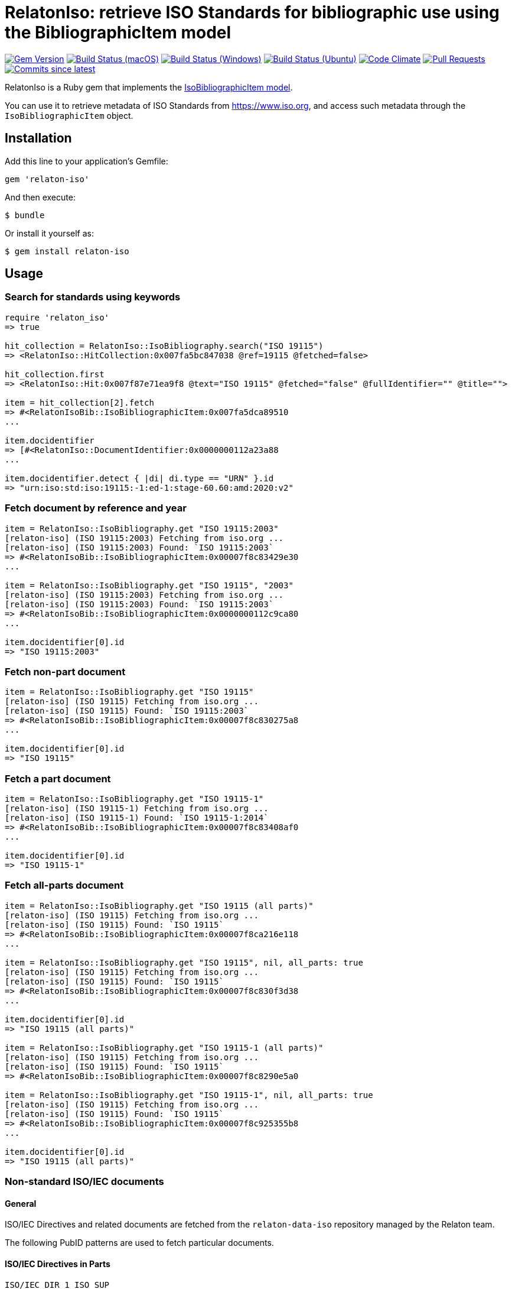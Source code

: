 = RelatonIso: retrieve ISO Standards for bibliographic use using the BibliographicItem model

image:https://img.shields.io/gem/v/relaton-iso.svg["Gem Version", link="https://rubygems.org/gems/relaton-iso"]
image:https://github.com/relaton/relaton-iso/workflows/macos/badge.svg["Build Status (macOS)", link="https://github.com/relaton/relaton-iso/actions?workflow=macos"]
image:https://github.com/relaton/relaton-iso/workflows/windows/badge.svg["Build Status (Windows)", link="https://github.com/relaton/relaton-iso/actions?workflow=windows"]
image:https://github.com/relaton/relaton-iso/workflows/ubuntu/badge.svg["Build Status (Ubuntu)", link="https://github.com/relaton/relaton-iso/actions?workflow=ubuntu"]
image:https://codeclimate.com/github/relaton/relaton-iso/badges/gpa.svg["Code Climate", link="https://codeclimate.com/github/metanorma/relaton-iso"]
image:https://img.shields.io/github/issues-pr-raw/relaton/relaton-iso.svg["Pull Requests", link="https://github.com/relaton/relaton-iso/pulls"]
image:https://img.shields.io/github/commits-since/relaton/relaton/latest.svg["Commits since latest",link="https://github.com/relaton/relaton/releases"]

RelatonIso is a Ruby gem that implements the https://github.com/metanorma/metanorma-model-iso#iso-bibliographic-item[IsoBibliographicItem model].

You can use it to retrieve metadata of ISO Standards from https://www.iso.org, and access such metadata through the `IsoBibliographicItem` object.

== Installation

Add this line to your application's Gemfile:

[source,ruby]
----
gem 'relaton-iso'
----

And then execute:

    $ bundle

Or install it yourself as:

    $ gem install relaton-iso

== Usage

=== Search for standards using keywords

[source,ruby]
----
require 'relaton_iso'
=> true

hit_collection = RelatonIso::IsoBibliography.search("ISO 19115")
=> <RelatonIso::HitCollection:0x007fa5bc847038 @ref=19115 @fetched=false>

hit_collection.first
=> <RelatonIso::Hit:0x007f87e71ea9f8 @text="ISO 19115" @fetched="false" @fullIdentifier="" @title="">

item = hit_collection[2].fetch
=> #<RelatonIsoBib::IsoBibliographicItem:0x007fa5dca89510
...

item.docidentifier
=> [#<RelatonIso::DocumentIdentifier:0x0000000112a23a88
...

item.docidentifier.detect { |di| di.type == "URN" }.id
=> "urn:iso:std:iso:19115:-1:ed-1:stage-60.60:amd:2020:v2"
----

=== Fetch document by reference and year

[source,ruby]
----
item = RelatonIso::IsoBibliography.get "ISO 19115:2003"
[relaton-iso] (ISO 19115:2003) Fetching from iso.org ...
[relaton-iso] (ISO 19115:2003) Found: `ISO 19115:2003`
=> #<RelatonIsoBib::IsoBibliographicItem:0x00007f8c83429e30
...

item = RelatonIso::IsoBibliography.get "ISO 19115", "2003"
[relaton-iso] (ISO 19115:2003) Fetching from iso.org ...
[relaton-iso] (ISO 19115:2003) Found: `ISO 19115:2003`
=> #<RelatonIsoBib::IsoBibliographicItem:0x0000000112c9ca80
...

item.docidentifier[0].id
=> "ISO 19115:2003"
----

=== Fetch non-part document

[source,ruby]
----
item = RelatonIso::IsoBibliography.get "ISO 19115"
[relaton-iso] (ISO 19115) Fetching from iso.org ...
[relaton-iso] (ISO 19115) Found: `ISO 19115:2003`
=> #<RelatonIsoBib::IsoBibliographicItem:0x00007f8c830275a8
...

item.docidentifier[0].id
=> "ISO 19115"
----

=== Fetch a part document

[source,ruby]
----
item = RelatonIso::IsoBibliography.get "ISO 19115-1"
[relaton-iso] (ISO 19115-1) Fetching from iso.org ...
[relaton-iso] (ISO 19115-1) Found: `ISO 19115-1:2014`
=> #<RelatonIsoBib::IsoBibliographicItem:0x00007f8c83408af0
...

item.docidentifier[0].id
=> "ISO 19115-1"
----

=== Fetch all-parts document

[source,ruby]
----
item = RelatonIso::IsoBibliography.get "ISO 19115 (all parts)"
[relaton-iso] (ISO 19115) Fetching from iso.org ...
[relaton-iso] (ISO 19115) Found: `ISO 19115`
=> #<RelatonIsoBib::IsoBibliographicItem:0x00007f8ca216e118
...

item = RelatonIso::IsoBibliography.get "ISO 19115", nil, all_parts: true
[relaton-iso] (ISO 19115) Fetching from iso.org ...
[relaton-iso] (ISO 19115) Found: `ISO 19115`
=> #<RelatonIsoBib::IsoBibliographicItem:0x00007f8c830f3d38
...

item.docidentifier[0].id
=> "ISO 19115 (all parts)"

item = RelatonIso::IsoBibliography.get "ISO 19115-1 (all parts)"
[relaton-iso] (ISO 19115) Fetching from iso.org ...
[relaton-iso] (ISO 19115) Found: `ISO 19115`
=> #<RelatonIsoBib::IsoBibliographicItem:0x00007f8c8290e5a0

item = RelatonIso::IsoBibliography.get "ISO 19115-1", nil, all_parts: true
[relaton-iso] (ISO 19115) Fetching from iso.org ...
[relaton-iso] (ISO 19115) Found: `ISO 19115`
=> #<RelatonIsoBib::IsoBibliographicItem:0x00007f8c925355b8
...

item.docidentifier[0].id
=> "ISO 19115 (all parts)"
----

=== Non-standard ISO/IEC documents

==== General

ISO/IEC Directives and related documents are fetched from the `relaton-data-iso`
repository managed by the Relaton team.

The following PubID patterns are used to fetch particular documents.

==== ISO/IEC Directives in Parts

`ISO/IEC DIR 1 ISO SUP`::
ISO/IEC Directives, Consolidated ISO Supplement -- Procedures specific to ISO.
This is the undated reference.

`ISO/IEC DIR 1 ISO SUP:{yyyy}`::: Available edition years from 2003 (ed1) to 2023 (ed14).

`ISO/IEC DIR 1`::
ISO/IEC Directives, Part 1. This is the undated reference.

`ISO/IEC DIR 1 ISO`:: ISO-published version of "ISO/IEC Directives, Part 1".
`ISO/IEC DIR 1 ISO:{yyyy}`::: Edition years from 1986 (ed1) to 2023 (ed19).

`ISO/IEC DIR 1 IEC`:: IEC-published version of "ISO/IEC Directives, Part 1"
`ISO/IEC DIR 1 IEC:{yyyy}`::: Edition years from 1986 (ed1) to 2023 (ed19).

`ISO/IEC DIR 2`::
ISO/IEC Directives, Part 2. This is the undated reference.

`ISO/IEC DIR 2 ISO`:: ISO-published version of "ISO/IEC Directives, Part 2"
`ISO/IEC DIR 2 ISO:{yyyy}`::: Edition years from 1986 (ed1) to 2021 (ed9).

`ISO/IEC DIR 2 IEC`:: IEC-published version of "ISO/IEC Directives, Part 2"
`ISO/IEC DIR 2 IEC:{yyyy}`::: Edition years from 1986 (ed1) to 2021 (ed9).

`ISO/IEC DIR 3`::
ISO/IEC Directives, Part 3. This is the undated reference.
This is of historical interest, as originally ISO/IEC published the Directives
in 3 parts:
Part 1 "Procedures for the technical work",
Part 2 "Methodology for the development of International Standards",
Part 3 "Drafting and presentation of International Standards".
In the 2004 versions, Parts 1 and 2 merged into the new Part 1, and Part 3
was renamed as Part 2.

`ISO/IEC DIR 3:{yyyy}`::: Edition years: 1986 (ed1), 1989 (ed2), 1997 (ed3).


==== ISO/IEC Directives ISO Supplements related

`ISO/IEC DIR 1 ISO SUP`::
ISO/IEC Directives, Consolidated ISO Supplement -- Procedures specific to ISO.
This is the undated reference.

`ISO/IEC DIR 1 ISO SUP:{yyyy}`::: Available edition years from 2003 (ed1) to 2023 (ed14).


==== ISO/IEC Directives IEC Supplements related

`ISO/IEC DIR IEC SUP`::
ISO/IEC Directives, IEC Supplement -- Procedures specific to IEC.
This is the undated reference.

`ISO/IEC DIR IEC SUP:{yyyy}`::: Available edition years from 2009 (ed4) to 2023 (ed17).

`ISO/IEC DIR 1 + IEC SUP`::
The consolidated version of "ISO/IEC Directives, Part 1 + IEC Supplement -- Procedures specific to IEC".
This is the undated reference.

`ISO/IEC DIR 1 + IEC SUP:{yyyy}`::: Available edition years from 2016 (ed12) to 2023 (ed19).



==== ISO/IEC JTC 1 governance documents

`ISO/IEC JTC 1 DIR`::
ISO/IEC JTC 1 Directives. This is the undated reference. Notice that
these are "internal directives" of ISO/IEC JTC 1. This series existed
until 2007, after which it became "ISO/IEC Directives -- JTC 1 Supplement".

`ISO/IEC JTC 1 DIR:{yyyy}`::: Available edition years are:
2004 (5th Edition),
2005 (5th Edition, Version 1.0),
2006 (5th Edition, Version 2.0),
2007 (5th Edition, Version 3.0).

`ISO/IEC DIR JTC 1`::
ISO/IEC Directives, JTC 1 Supplement -- Procedures specific to JTC 1.
This is the undated reference.

`ISO/IEC DIR JTC 1:{yyyy}`:::
Available edition years from 2010 (ed1) to 2023 (ed12).

==== ISO/TC 184/SC 4 important N-documents

`ISO/TC 184/SC 4 N2412`::
ISO/TC 184/SC 4 Supplementary directives - Rules for the structure and drafting of SC 4 standards for industrial data. 2008-12-16.

`ISO/TC 184/SC 4 N2412`::
ISO/TC 184/SC 4 Supplementary directives - Rules for the structure and drafting of SC 4 standards for industrial data. 2020-07-31.

`ISO/TC 184/SC 4 N3500`::
ISO/TC 184/SC 4 Handbook -- SC 4 Supplement to ISO directives.
2020-08-09.


=== XML serialization

Possible options:

- *bibdata* - If true then wrapp item with _bibdata_ element and add _ext_ element.
- *note* - Array of hashes `{ text: "Note", type: "note" }`. These notes will be added to XML.

[source,ruby]
----
item.to_xml
=> "<bibitem id="ISO19115-1-2014" type="standard" schema-version="v1.2.1">
      <fetched>2022-12-04</fetched>
      <title type="title-intro" format="text/plain" language="en" script="Latn">Geographic information</title>
      <title type="title-main" format="text/plain" language="en" script="Latn">Metadata</title>
      ...
    </bibitem>"

item.to_xml bibdata: true
=> "<bibdata type="standard" schema-version="v1.2.1">
      <fetched>2022-12-04</fetched>
      <title type="title-intro" format="text/plain" language="en" script="Latn">Geographic information</title>
      ...
      <ext schema-version="v1.0.3">
        <doctype>international-standard</doctype>
        ...
      </ext>
    </bibdata>"

item.to_xml note: [{ text: "Note", type: "note" }]
=> "<bibitem id="ISO19115-1-2014" type="standard" schema-version="v1.2.1">
      ...
      <note format="text/plain" type="note">Note</note>
      ...
    </bibitem>"
----

=== Get specific language

[source,ruby]
----
item.title lang: 'en'
=> #<RelatonBib::TypedTitleStringCollection:0x0000000112783fd0
 @array=
  [#<RelatonBib::TypedTitleString:0x00000001138e2380
    @title=#<RelatonBib::FormattedString:0x0000000112d496b8 @content="Geographic information", @format="text/plain", @language=["en"], @script=["Latn"]>,
    @type="title-intro">,
   #<RelatonBib::TypedTitleString:0x00000001138e1f70
    @title=#<RelatonBib::FormattedString:0x0000000112d495c8 @content="Metadata", @format="text/plain", @language=["en"], @script=["Latn"]>,
    @type="title-main">,
   #<RelatonBib::TypedTitleString:0x00000001138e1d68
    @title=
     #<RelatonBib::FormattedString:0x0000000112d49488 @content="Geographic information – Metadata", @format="text/plain", @language=["en"], @script=["Latn"]>,
    @type="main">]>

item.title lang: 'fr'
=> #<RelatonBib::TypedTitleStringCollection:0x0000000113067458
 @array=
  [#<RelatonBib::TypedTitleString:0x00000001138e1c28
    @title=#<RelatonBib::FormattedString:0x0000000112d49438 @content="Information géographique", @format="text/plain", @language=["fr"], @script=["Latn"]>,
    @type="title-intro">,
   #<RelatonBib::TypedTitleString:0x00000001138e1b10
    @title=#<RelatonBib::FormattedString:0x0000000112d49398 @content="Métadonnées", @format="text/plain", @language=["fr"], @script=["Latn"]>,
    @type="title-main">,
   #<RelatonBib::TypedTitleString:0x00000001138e1908
    @title=
     #<RelatonBib::FormattedString:0x0000000112d491b8
      @content="Information géographique – Métadonnées",
      @format="text/plain",
      @language=["fr"],
      @script=["Latn"]>,
    @type="main">]>

item = RelatonIso::IsoBibliography.get "ISO 19115:2003"
[relaton-iso] (ISO 19115:2003) Fetching from iso.org ...
[relaton-iso] (ISO 19115:2003) Found: `ISO 19115:2003`
=> #<RelatonIsoBib::IsoBibliographicItem:0x00007fa8870b69e0

item.abstract lang: 'en'
=> #<RelatonBib::FormattedString:0x00007fa8870b4f78
 @content=
  "ISO 19115:2003 defines the schema required for describing geographic information ...",
 @format="text/plain",
 @language=["en"],
 @script=["Latn"]>
----

=== Typed links

Each ISO document has `src` type link and optional `obp`, `rss`, and `pub` link types.

[source,ruby]
----
item.link
=> [#<RelatonBib::TypedUri:0x0000000112d66c40
  @content=#<Addressable::URI:0x93d71c URI:https://www.iso.org/standard/26020.html>,
  @language=nil,
  @script=nil,
  @type="src">,
 #<RelatonBib::TypedUri:0x0000000112d66920
  @content=#<Addressable::URI:0x93d730 URI:https://www.iso.org/contents/data/standard/02/60/26020.detail.rss>,
  @language=nil,
  @script=nil,
  @type="rss">]
----

=== Logging

RelatonIso uses the relaton-logger gem for logging. By default, it logs to STDOUT. To change the log levels and add other loggers, read the https://github.com/relaton/relaton-logger#usage[relaton-logger] documentation.

== Development

After checking out the repo, run `bin/setup` to install dependencies. Then, run `rake spec` to run the tests. You can also run `bin/console` for an interactive prompt that will allow you to experiment.

To install this gem onto your local machine, run `bundle exec rake install`. To release a new version, update the version number in `version.rb`, and then run `bundle exec rake release`, which will create a git tag for the version, push git commits and tags, and push the `.gem` file to [rubygems.org](https://rubygems.org).


== Exceptional Citations

This gem retrieves bibliographic descriptions of ISO documents by doing searches on the ISO website, http://www.iso.org, and screenscraping the document that matches the queried document identifier. The following documents are not returned as search results from the ISO website, and the gem returns manually generated references to them.

* `IEV`: used in the metanorma-iso gem to reference Electropedia entries generically. Is resolved to an "all parts" reference to IEC 60050, which in turn is resolved into the specific documents cited by their top-level clause.

== Contributing

Bug reports and pull requests are welcome on GitHub at https://github.com/metanorma/relaton-iso

== License

The gem is available as open source under the terms of the https://opensource.org/licenses/MIT[MIT license].
